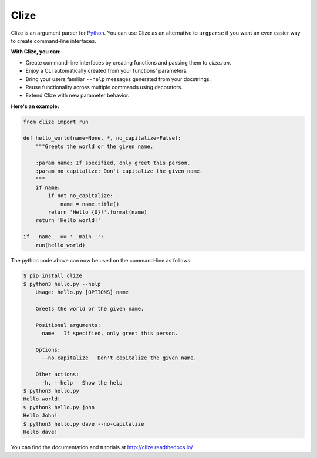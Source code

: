 *****
Clize
*****

.. image:: https://readthedocs.org/projects/clize/badge/?version=stable
   :target: http://clize.readthedocs.io/en/stable/?badge=stable
   :alt: Documentation Status
.. image:: https://badges.gitter.im/Join%20Chat.svg
   :alt: Join the chat at https://gitter.im/epsy/clize
   :target: https://gitter.im/epsy/clize?utm_source=badge&utm_medium=badge&utm_campaign=pr-badge&utm_content=badge
.. image:: https://github.com/epsy/clize/actions/workflows/ci.yml/badge.svg?branch=master
   :target: https://github.com/epsy/clize/actions/workflows/ci.yml
.. image:: https://coveralls.io/repos/epsy/clize/badge.svg?branch=master
   :target: https://coveralls.io/r/epsy/clize?branch=master

Clize is an argument parser for `Python <https://www.python.org/>`_.  You can
use Clize as an alternative to ``argparse`` if you want an even easier way to
create command-line interfaces.

**With Clize, you can:**

* Create command-line interfaces by creating functions and passing them to
  `clize.run`.
* Enjoy a CLI automatically created from your functions' parameters.
* Bring your users familiar ``--help`` messages generated from your docstrings.
* Reuse functionality across multiple commands using decorators.
* Extend Clize with new parameter behavior.

**Here's an example:**

.. code-block:: python

    from clize import run

    def hello_world(name=None, *, no_capitalize=False):
        """Greets the world or the given name.

        :param name: If specified, only greet this person.
        :param no_capitalize: Don't capitalize the given name.
        """
        if name:
            if not no_capitalize:
                name = name.title()
            return 'Hello {0}!'.format(name)
        return 'Hello world!'

    if __name__ == '__main__':
        run(hello_world)

The python code above can now be used on the command-line as follows:

.. code-block:: console

    $ pip install clize
    $ python3 hello.py --help
        Usage: hello.py [OPTIONS] name

        Greets the world or the given name.

        Positional arguments:
          name   If specified, only greet this person.

        Options:
          --no-capitalize   Don't capitalize the given name.

        Other actions:
          -h, --help   Show the help
    $ python3 hello.py
    Hello world!
    $ python3 hello.py john
    Hello John!
    $ python3 hello.py dave --no-capitalize
    Hello dave!

You can find the documentation and tutorials at http://clize.readthedocs.io/
